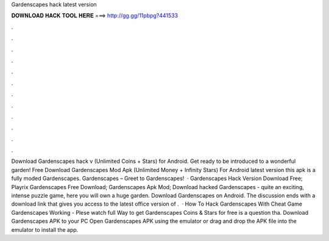 Gardenscapes hack latest version

𝐃𝐎𝐖𝐍𝐋𝐎𝐀𝐃 𝐇𝐀𝐂𝐊 𝐓𝐎𝐎𝐋 𝐇𝐄𝐑𝐄 ===> http://gg.gg/11pbpg?441533

.

.

.

.

.

.

.

.

.

.

.

.

Download Gardenscapes hack v (Unlimited Coins + Stars) for Android. Get ready to be introduced to a wonderful garden! Free Download Gardenscapes Mod Apk (Unlimited Money + Infinity Stars) For Android latest version this apk is a fully moded Gardenscapes. Gardenscapes – Greet to Gardenscapes!  · Gardenscapes Hack Version Download Free; Playrix Gardenscapes Free Download; Gardenscapes Apk Mod; Download hacked Gardenscapes - quite an exciting, intense puzzle game, here you will own a huge garden. Download Gardenscapes on Android. The discussion ends with a download link that gives you access to the latest office version of .  · How To Hack Gardenscapes With Cheat Game Gardenscapes Working - Plese watch full  Way to get Gardenscapes Coins & Stars for free is a question tha. Download Gardenscapes APK to your PC Open Gardenscapes APK using the emulator or drag and drop the APK file into the emulator to install the app.